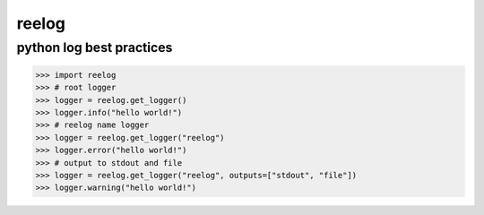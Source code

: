 reelog
======

python log best practices
-------------------------


.. code-block:: python

    >>> import reelog
    >>> # root logger
    >>> logger = reelog.get_logger()
    >>> logger.info("hello world!")
    >>> # reelog name logger
    >>> logger = reelog.get_logger("reelog")
    >>> logger.error("hello world!")
    >>> # output to stdout and file
    >>> logger = reelog.get_logger("reelog", outputs=["stdout", "file"])
    >>> logger.warning("hello world!")


